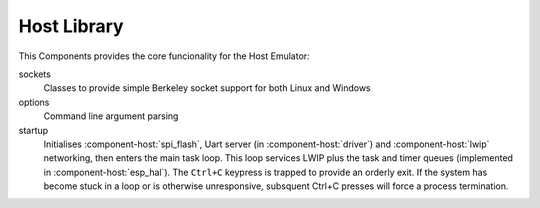 Host Library
============

This Components provides the core funcionality for the Host Emulator:

sockets
   Classes to provide simple Berkeley socket support for both Linux and Windows

options
   Command line argument parsing

startup
   Initialises :component-host:`spi_flash`, Uart server (in :component-host:`driver`) and :component-host:`lwip`
   networking, then enters the main task loop. This loop services LWIP plus the task and timer queues
   (implemented in :component-host:`esp_hal`).
   The ``Ctrl+C`` keypress is trapped to provide an orderly exit. If the system has become stuck in a loop or is otherwise
   unresponsive, subsquent Ctrl+C presses will force a process termination.
